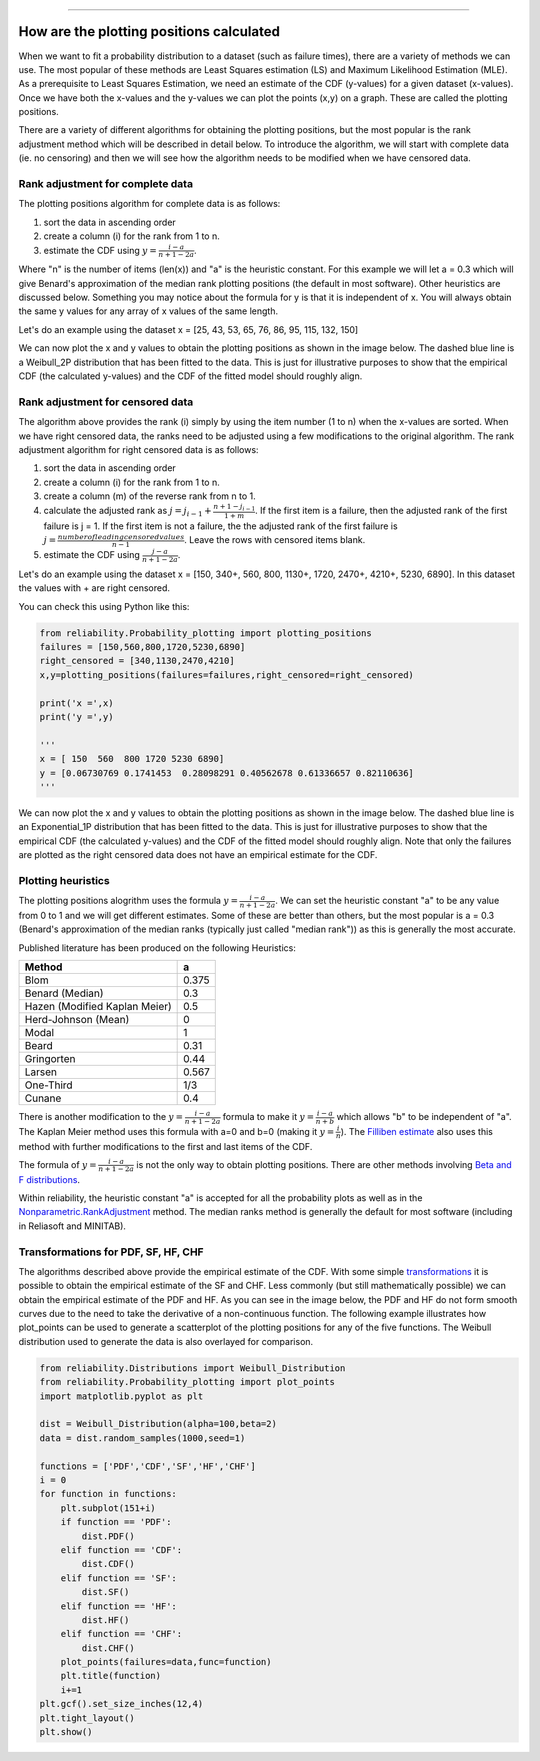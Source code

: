 .. image:: images/logo.png

-------------------------------------

How are the plotting positions calculated
'''''''''''''''''''''''''''''''''''''''''

When we want to fit a probability distribution to a dataset (such as failure times), there are a variety of methods we can use.
The most popular of these methods are Least Squares estimation (LS) and Maximum Likelihood Estimation (MLE).
As a prerequisite to Least Squares Estimation, we need an estimate of the CDF (y-values) for a given dataset (x-values).
Once we have both the x-values and the y-values we can plot the points (x,y) on a graph.
These are called the plotting positions.

There are a variety of different algorithms for obtaining the plotting positions, but the most popular is the rank adjustment method which will be described in detail below.
To introduce the algorithm, we will start with complete data (ie. no censoring) and then we will see how the algorithm needs to be modified when we have censored data.

Rank adjustment for complete data
"""""""""""""""""""""""""""""""""

The plotting positions algorithm for complete data is as follows:

1. sort the data in ascending order
2. create a column (i) for the rank from 1 to n.
3. estimate the CDF using :math:`y=\frac{i-a}{n+1-2a}`.

Where "n" is the number of items (len(x)) and "a" is the heuristic constant. For this example we will let a = 0.3 which will give Benard's approximation of the median rank plotting positions (the default in most software). Other heuristics are discussed below.
Something you may notice about the formula for y is that it is independent of x. You will always obtain the same y values for any array of x values of the same length.

Let's do an example using the dataset x = [25, 43, 53, 65, 76, 86, 95, 115, 132, 150]

.. image:: images/plotting_positions_1.PNG

We can now plot the x and y values to obtain the plotting positions as shown in the image below.
The dashed blue line is a Weibull_2P distribution that has been fitted to the data.
This is just for illustrative purposes to show that the empirical CDF (the calculated y-values) and the CDF of the fitted model should roughly align.

.. image:: images/plotting_positions_2.png

Rank adjustment for censored data
"""""""""""""""""""""""""""""""""

The algorithm above provides the rank (i) simply by using the item number (1 to n) when the x-values are sorted.
When we have right censored data, the ranks need to be adjusted using a few modifications to the original algorithm.
The rank adjustment algorithm for right censored data is as follows:

1. sort the data in ascending order
2. create a column (i) for the rank from 1 to n.
3. create a column (m) of the reverse rank from n to 1.
4. calculate the adjusted rank as :math:`j = j_{i-1}+\frac{n+1-j_{i-1}}{1+m}`. If the first item is a failure, then the adjusted rank of the first failure is j = 1. If the first item is not a failure, the the adjusted rank of the first failure is :math:`j=\frac{number of leading censored values}{n - 1}`. Leave the rows with censored items blank.
5. estimate the CDF using :math:`\frac{j-a}{n+1-2a}`.

Let's do an example using the dataset x = [150, 340+, 560, 800, 1130+, 1720, 2470+, 4210+, 5230, 6890]. In this dataset the values with + are right censored.

.. image:: images/plotting_positions_3.PNG

You can check this using Python like this:

.. code:: python

    from reliability.Probability_plotting import plotting_positions
    failures = [150,560,800,1720,5230,6890]
    right_censored = [340,1130,2470,4210]
    x,y=plotting_positions(failures=failures,right_censored=right_censored)

    print('x =',x)
    print('y =',y)

    '''
    x = [ 150  560  800 1720 5230 6890]
    y = [0.06730769 0.1741453  0.28098291 0.40562678 0.61336657 0.82110636]
    '''

We can now plot the x and y values to obtain the plotting positions as shown in the image below.
The dashed blue line is an Exponential_1P distribution that has been fitted to the data.
This is just for illustrative purposes to show that the empirical CDF (the calculated y-values) and the CDF of the fitted model should roughly align.
Note that only the failures are plotted as the right censored data does not have an empirical estimate for the CDF.

.. image:: images/plotting_positions_4.png

Plotting heuristics
"""""""""""""""""""

The plotting positions alogrithm uses the formula :math:`y=\frac{i-a}{n+1-2a}`.
We can set the heuristic constant "a" to be any value from 0 to 1 and we will get different estimates.
Some of these are better than others, but the most popular is a = 0.3 (Benard's approximation of the median ranks (typically just called "median rank")) as this is generally the most accurate.

Published literature has been produced on the following Heuristics:

+-------------------------------+------------+
| Method                        | a          |
+===============================+============+
| Blom                          | 0.375      |
+-------------------------------+------------+
| Benard (Median)               | 0.3        |
+-------------------------------+------------+
| Hazen (Modified Kaplan Meier) | 0.5        |
+-------------------------------+------------+
| Herd-Johnson (Mean)           | 0          |
+-------------------------------+------------+
| Modal                         | 1          |
+-------------------------------+------------+
| Beard	                        | 0.31       |
+-------------------------------+------------+
| Gringorten	                | 0.44       |
+-------------------------------+------------+
| Larsen	                | 0.567      |
+-------------------------------+------------+
| One-Third                     | 1/3        |
+-------------------------------+------------+
| Cunane	                | 0.4        |
+-------------------------------+------------+

There is another modification to the :math:`y=\frac{i-a}{n+1-2a}` formula to make it :math:`y=\frac{i-a}{n+b}` which allows "b" to be independent of "a".
The Kaplan Meier method uses this formula with a=0 and b=0 (making it :math:`y=\frac{i}{n}`).
The `Filliben estimate <https://en.wikipedia.org/wiki/Q%E2%80%93Q_plot#Filliben's_estimate>`_ also uses this method with further modifications to the first and last items of the CDF.

The formula of :math:`y=\frac{i-a}{n+1-2a}` is not the only way to obtain plotting positions. There are other methods involving `Beta and F distributions <https://www.reliawiki.com/index.php/Parameter_Estimation#Beta_and_F_Distributions_Approach>`_.

Within reliability, the heuristic constant "a" is accepted for all the probability plots as well as in the `Nonparametric.RankAdjustment <https://reliability.readthedocs.io/en/latest/Rank%20Adjustment.html>`_ method. The median ranks method is generally the default for most software (including in Reliasoft and MINITAB).

Transformations for PDF, SF, HF, CHF
""""""""""""""""""""""""""""""""""""

The algorithms described above provide the empirical estimate of the CDF.
With some simple `transformations <https://reliability.readthedocs.io/en/latest/Equations%20of%20supported%20distributions.html#relationships-between-the-five-functions>`_ it is possible to obtain the empirical estimate of the SF and CHF.
Less commonly (but still mathematically possible) we can obtain the empirical estimate of the PDF and HF.
As you can see in the image below, the PDF and HF do not form smooth curves due to the need to take the derivative of a non-continuous function.
The following example illustrates how plot_points can be used to generate a scatterplot of the plotting positions for any of the five functions.
The Weibull distribution used to generate the data is also overlayed for comparison.

.. code:: python

    from reliability.Distributions import Weibull_Distribution
    from reliability.Probability_plotting import plot_points
    import matplotlib.pyplot as plt
    
    dist = Weibull_Distribution(alpha=100,beta=2)
    data = dist.random_samples(1000,seed=1)
    
    functions = ['PDF','CDF','SF','HF','CHF']
    i = 0
    for function in functions:
        plt.subplot(151+i)
        if function == 'PDF':
            dist.PDF()
        elif function == 'CDF':
            dist.CDF()
        elif function == 'SF':
            dist.SF()
        elif function == 'HF':
            dist.HF()
        elif function == 'CHF':
            dist.CHF()
        plot_points(failures=data,func=function)
        plt.title(function)
        i+=1
    plt.gcf().set_size_inches(12,4)
    plt.tight_layout()
    plt.show()

.. image:: images/plotting_positions_5.png

